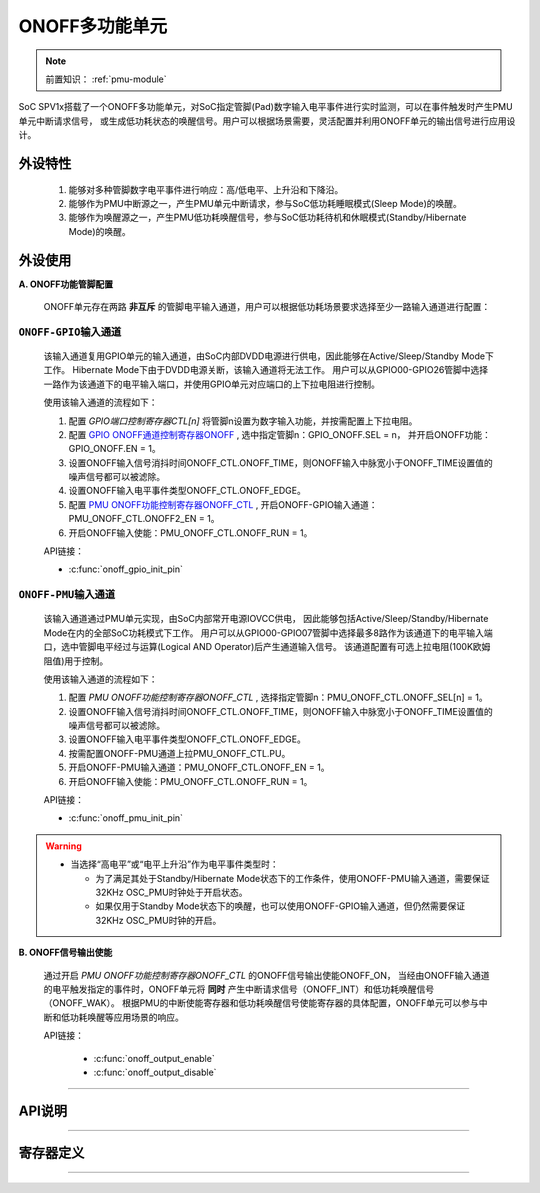 .. _onoff-multifunction-module:

ONOFF多功能单元
======================

.. note::
   
   前置知识： :ref:`pmu-module`

SoC SPV1x搭载了一个ONOFF多功能单元，对SoC指定管脚(Pad)数字输入电平事件进行实时监测，可以在事件触发时产生PMU单元中断请求信号，
或生成低功耗状态的唤醒信号。用户可以根据场景需要，灵活配置并利用ONOFF单元的输出信号进行应用设计。

外设特性
----------------------

 1. 能够对多种管脚数字电平事件进行响应：高/低电平、上升沿和下降沿。
 2. 能够作为PMU中断源之一，产生PMU单元中断请求，参与SoC低功耗睡眠模式(Sleep Mode)的唤醒。
 3. 能够作为唤醒源之一，产生PMU低功耗唤醒信号，参与SoC低功耗待机和休眠模式(Standby/Hibernate Mode)的唤醒。

外设使用
----------------------

.. image:: ../../_static/kiwi-onoff-module.png
 :align: center

**A. ONOFF功能管脚配置**

  ONOFF单元存在两路 **非互斥** 的管脚电平输入通道，用户可以根据低功耗场景要求选择至少一路输入通道进行配置：

``ONOFF-GPIO输入通道``
^^^^^^^^^^^^^^^^^^^^^^^^

  该输入通道复用GPIO单元的输入通道，由SoC内部DVDD电源进行供电，因此能够在Active/Sleep/Standby Mode下工作。
  Hibernate Mode下由于DVDD电源关断，该输入通道将无法工作。
  用户可以从GPIO00-GPIO26管脚中选择一路作为该通道下的电平输入端口，并使用GPIO单元对应端口的上下拉电阻进行控制。

  使用该输入通道的流程如下：

  1. 配置 *GPIO端口控制寄存器CTL[n]* 将管脚n设置为数字输入功能，并按需配置上下拉电阻。
  2. 配置 `GPIO ONOFF通道控制寄存器ONOFF`_ , 选中指定管脚n：GPIO_ONOFF.SEL = n， 
     并开启ONOFF功能：GPIO_ONOFF.EN = 1。
  3. 设置ONOFF输入信号消抖时间ONOFF_CTL.ONOFF_TIME，则ONOFF输入中脉宽小于ONOFF_TIME设置值的噪声信号都可以被滤除。
  4. 设置ONOFF输入电平事件类型ONOFF_CTL.ONOFF_EDGE。  
  5. 配置 `PMU ONOFF功能控制寄存器ONOFF_CTL`_ , 开启ONOFF-GPIO输入通道：PMU_ONOFF_CTL.ONOFF2_EN = 1。
  6. 开启ONOFF输入使能：PMU_ONOFF_CTL.ONOFF_RUN = 1。

  API链接：

  - :c:func:`onoff_gpio_init_pin`
  
``ONOFF-PMU输入通道``
^^^^^^^^^^^^^^^^^^^^^^^

  该输入通道通过PMU单元实现，由SoC内部常开电源IOVCC供电，
  因此能够包括Active/Sleep/Standby/Hibernate Mode在内的全部SoC功耗模式下工作。
  用户可以从GPIO00-GPIO07管脚中选择最多8路作为该通道下的电平输入端口，选中管脚电平经过与运算(Logical AND Operator)后产生通道输入信号。
  该通道配置有可选上拉电阻(100K欧姆阻值)用于控制。

  使用该输入通道的流程如下：

  1. 配置 *PMU ONOFF功能控制寄存器ONOFF_CTL* , 选择指定管脚n：PMU_ONOFF_CTL.ONOFF_SEL[n] = 1。
  2. 设置ONOFF输入信号消抖时间ONOFF_CTL.ONOFF_TIME，则ONOFF输入中脉宽小于ONOFF_TIME设置值的噪声信号都可以被滤除。
  3. 设置ONOFF输入电平事件类型ONOFF_CTL.ONOFF_EDGE。  
  4. 按需配置ONOFF-PMU通道上拉PMU_ONOFF_CTL.PU。
  5. 开启ONOFF-PMU输入通道：PMU_ONOFF_CTL.ONOFF_EN = 1。
  6. 开启ONOFF输入使能：PMU_ONOFF_CTL.ONOFF_RUN = 1。

  API链接：

  - :c:func:`onoff_pmu_init_pin`

.. warning::
    - 当选择“高电平”或“电平上升沿”作为电平事件类型时：

      - 为了满足其处于Standby/Hibernate Mode状态下的工作条件，使用ONOFF-PMU输入通道，需要保证32KHz OSC_PMU时钟处于开启状态。
      - 如果仅用于Standby Mode状态下的唤醒，也可以使用ONOFF-GPIO输入通道，但仍然需要保证32KHz OSC_PMU时钟的开启。

**B. ONOFF信号输出使能**

  通过开启 *PMU ONOFF功能控制寄存器ONOFF_CTL* 的ONOFF信号输出使能ONOFF_ON，
  当经由ONOFF输入通道的电平触发指定的事件时，ONOFF单元将 **同时** 产生中断请求信号（ONOFF_INT）和低功耗唤醒信号（ONOFF_WAK）。
  根据PMU的中断使能寄存器和低功耗唤醒信号使能寄存器的具体配置，ONOFF单元可以参与中断和低功耗唤醒等应用场景的响应。

  API链接：

    - :c:func:`onoff_output_enable`
    - :c:func:`onoff_output_disable`

-------------------------------------------------------------------------------------------------

API说明
-----------------------

.. c:enum:: onoff_debounce_time_t

  ONOFF输入信号消抖时间配置枚举定义。

   - *ONOFF_Debounce_Time_32us*：32us消抖时间
   - *ONOFF_Debounce_Time_64us*：64us消抖时间
   - *ONOFF_Debounce_Time_128us*：128us消抖时间
   - *ONOFF_Debounce_Time_256us*：256us消抖时间
   - *ONOFF_Debounce_Time_512us*：512us消抖时间
   - *ONOFF_Debounce_Time_1024us*：1024us消抖时间
   - *ONOFF_Debounce_Time_2048us*：2048us消抖时间
   - *ONOFF_Debounce_Time_4096us*：4096us消抖时间

.. c:enum:: onoff_event_t

  ONOFF输入电平事件类型枚举定义。

   - *ONOFF_Event_Falling_Edge*：电平下降沿
   - *ONOFF_Event_Rising_Edge*：电平上升沿
   - *ONOFF_Event_Low_Level*: 低电平
   - *ONOFF_Event_High_Level*: 高电平

.. c:function:: void onoff_gpio_init_pin(gpio_pin_t pin, gpio_pin_pull_t pull, onoff_event_t event, onoff_debounce_time_t debounce)

  对指定的GPIO端口进行ONOFF-GPIO输入通道配置。

  :param pin: ONOFF端口号，通过枚举定义 :c:enum:`gpio_pin_t` 选择。
  :param pull: ONOFF端口上/下拉选择，通过枚举定义 :c:enum:`gpio_pin_pull_t` 选择。
  :param event: 需要响应的ONOFF输入电平事件，通过枚举定义 :c:enum:`onoff_event_t` 选择。
  :param debounce: ONOFF输入信号消抖时间，通过枚举定义 :c:enum:`onoff_debounce_time_t` 选择。
  :returns: 无

.. c:enum:: onoff_pmu_pin_pull_t

  ONOFF-PMU通道上拉电阻配置枚举定义。

   - *ONOFF_PMU_Pull_None*：无上拉
   - *ONOFF_PMU_Pull_Up*：开启上拉

.. c:function:: void onoff_pmu_init_pin(gpio_pin_t pin, onoff_pmu_pin_pull_t pull, onoff_event_t event, onoff_debounce_time_t debounce)

  对指定的GPIO端口进行ONOFF-PMU输入通道配置。

  :param pin: ONOFF端口号，通过枚举定义 :c:enum:`gpio_pin_t` 选择，GPIO00-07可选。
  :param pull: ONOFF端口上拉选择，通过枚举定义 :c:enum:`onoff_pmu_pin_pull_t` 选择。 
  :param event: 需要响应的ONOFF输入电平事件，通过枚举定义 :c:enum:`onoff_event_t` 选择。
  :param debounce: ONOFF输入信号消抖时间，通过枚举定义 :c:enum:`onoff_debounce_time_t` 选择。  
  :returns: 无

.. c:function:: void onoff_output_enable()

  使能ONOFF输出信号。

  :returns: 无

.. c:function:: void onoff_output_disable()

  失能ONOFF输出信号。

  :returns: 无

--------------------------------------------------------------------------------

寄存器定义
----------------------

.. _GPIO ONOFF通道控制寄存器ONOFF:

.. image:: ../../_static/kiwi-reg-gpio-onoff.png
 :align: center

---------------------------------------------------

.. _PMU ONOFF功能控制寄存器ONOFF_CTL:

.. image:: ../../_static/kiwi-reg-pmu-onoff-ctl.png
 :align: center

  
